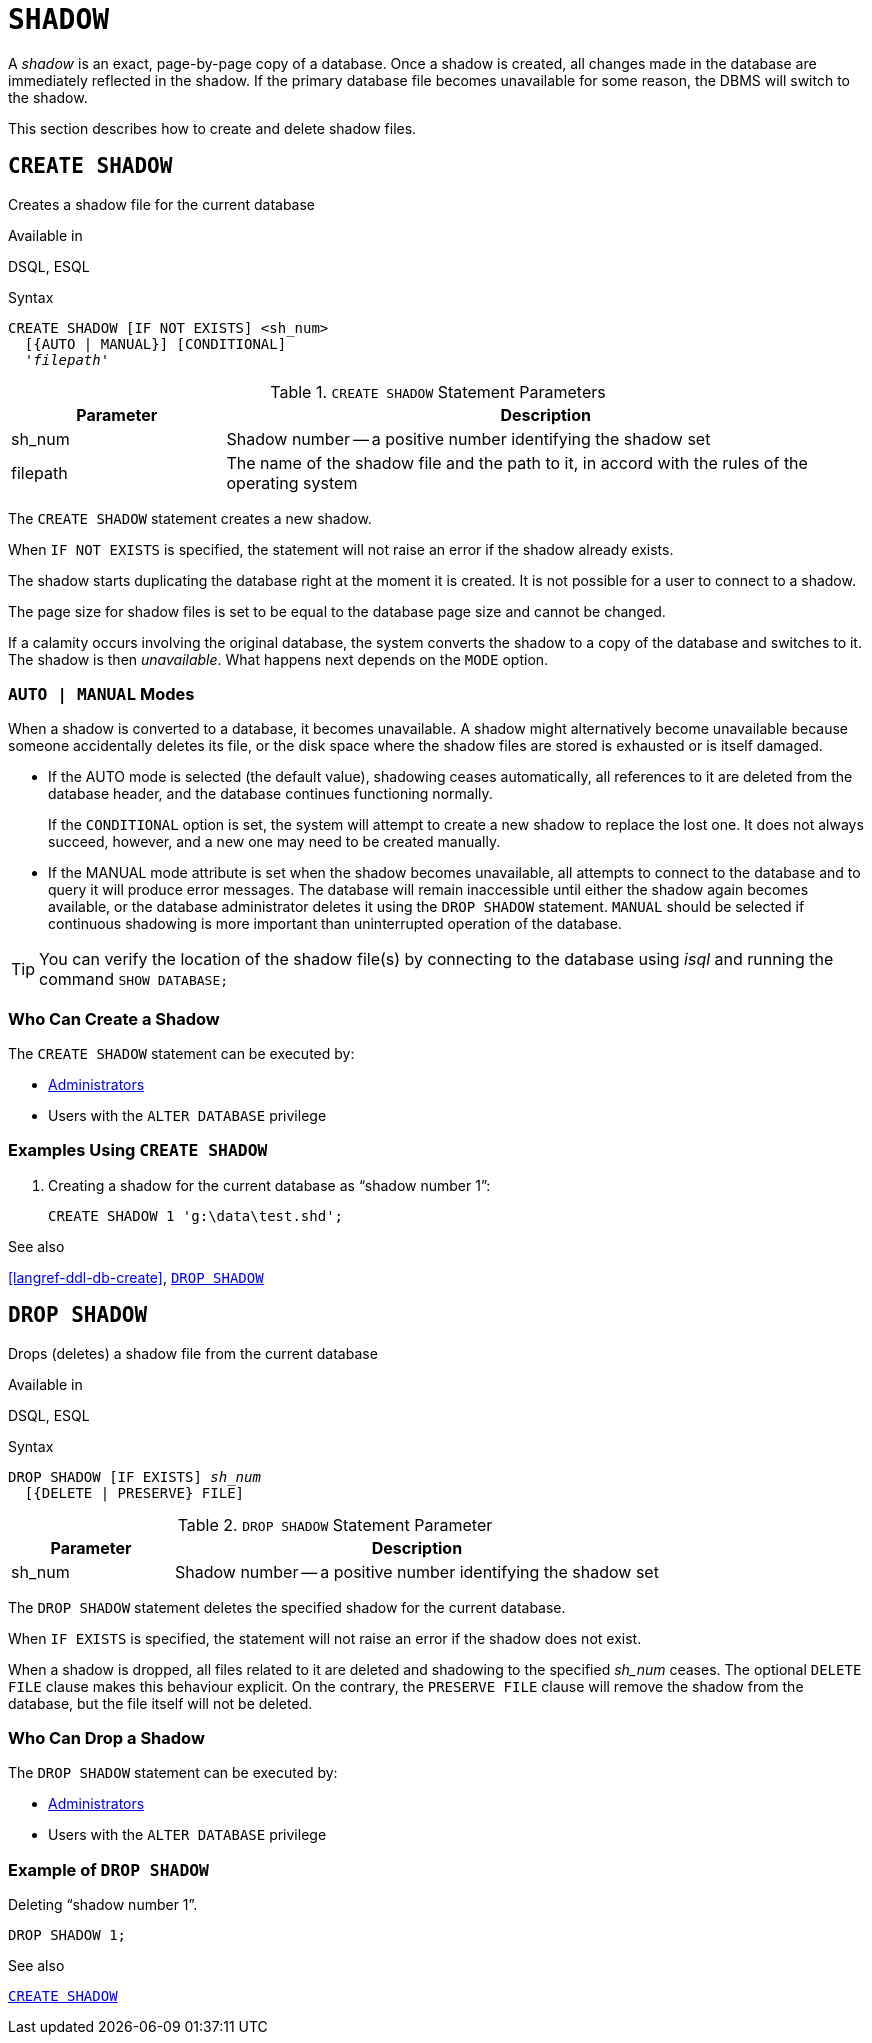 [#langref-ddl-shadow]
= `SHADOW`

A _shadow_ is an exact, page-by-page copy of a database.
Once a shadow is created, all changes made in the database are immediately reflected in the shadow.
If the primary database file becomes unavailable for some reason, the DBMS will switch to the shadow.

This section describes how to create and delete shadow files.

[#langref-ddl-createshadow]
== `CREATE SHADOW`

Creates a shadow file for the current database

.Available in
DSQL, ESQL

.Syntax
[listing,subs=+quotes]
----
CREATE SHADOW [IF NOT EXISTS] <sh_num>
  [{AUTO | MANUAL}] [CONDITIONAL]
  '_filepath_'
----

[#langref-ddl-tbl-createshadow]
.`CREATE SHADOW` Statement Parameters
[cols="<1,<3", options="header",stripes="none"]
|===
^| Parameter
^| Description

|sh_num
|Shadow number -- a positive number identifying the shadow set

|filepath
|The name of the shadow file and the path to it, in accord with the rules of the operating system

|===

The `CREATE SHADOW` statement creates a new shadow.

When `IF NOT EXISTS` is specified, the statement will not raise an error if the shadow already exists.

The shadow starts duplicating the database right at the moment it is created.
It is not possible for a user to connect to a shadow.

The page size for shadow files is set to be equal to the database page size and cannot be changed.

If a calamity occurs involving the original database, the system converts the shadow to a copy of the database and switches to it.
The shadow is then _unavailable_.
What happens next depends on the `MODE` option.

[#langref-ddl-createshadowmode]
=== `AUTO | MANUAL` Modes

When a shadow is converted to a database, it becomes unavailable.
A shadow might alternatively become unavailable because someone accidentally deletes its file, or the disk space where the shadow files are stored is exhausted or is itself damaged.

* If the AUTO mode is selected (the default value), shadowing ceases automatically, all references to it are deleted from the database header, and the database continues functioning normally.
+
If the `CONDITIONAL` option is set, the system will attempt to create a new shadow to replace the lost one.
It does not always succeed, however, and a new one may need to be created manually.
* If the MANUAL mode attribute is set when the shadow becomes unavailable, all attempts to connect to the database and to query it will produce error messages.
The database will remain inaccessible until either the shadow again becomes available, or the database administrator deletes it using the `DROP SHADOW` statement.
`MANUAL` should be selected if continuous shadowing is more important than uninterrupted operation of the database.

[TIP]
====
You can verify the location of the shadow file(s) by connecting to the database using _isql_ and running the command `SHOW DATABASE;`
====

[#langref-ddl-createshadow-who]
=== Who Can Create a Shadow

The `CREATE SHADOW` statement can be executed by:

* <<langref-security-administrators,Administrators>>
* Users with the `ALTER DATABASE` privilege

[#langref-ddl-createshadow-example]
=== Examples Using `CREATE SHADOW`

. Creating a shadow for the current database as "`shadow number 1`":
+
[source]
----
CREATE SHADOW 1 'g:\data\test.shd';
----

.See also
<<langref-ddl-db-create>>, <<langref-ddl-dropshadow>>

[#langref-ddl-dropshadow]
== `DROP SHADOW`

Drops (deletes) a shadow file from the current database

.Available in
DSQL, ESQL

.Syntax
[listing,subs=+quotes]
----
DROP SHADOW [IF EXISTS] _sh_num_
  [{DELETE | PRESERVE} FILE]
----

[#langref-ddl-tbl-dropshadow]
.`DROP SHADOW` Statement Parameter
[cols="<1,<3", options="header",stripes="none"]
|===
^| Parameter
^| Description

|sh_num
|Shadow number -- a positive number identifying the shadow set
|===

The `DROP SHADOW` statement deletes the specified shadow for the current database.

When `IF EXISTS` is specified, the statement will not raise an error if the shadow does not exist.

When a shadow is dropped, all files related to it are deleted and shadowing to the specified _sh_num_ ceases.
The optional `DELETE FILE` clause makes this behaviour explicit.
On the contrary, the `PRESERVE FILE` clause will remove the shadow from the database, but the file itself will not be deleted.

[#langref-ddl-dropshadow-who]
=== Who Can Drop a Shadow

The `DROP SHADOW` statement can be executed by:

* <<langref-security-administrators,Administrators>>
* Users with the `ALTER DATABASE` privilege

[#langref-ddl-dropshadow-example]
=== Example of `DROP SHADOW`

.Deleting "`shadow number 1`".
[source]
----
DROP SHADOW 1;
----

.See also
<<langref-ddl-createshadow>>
